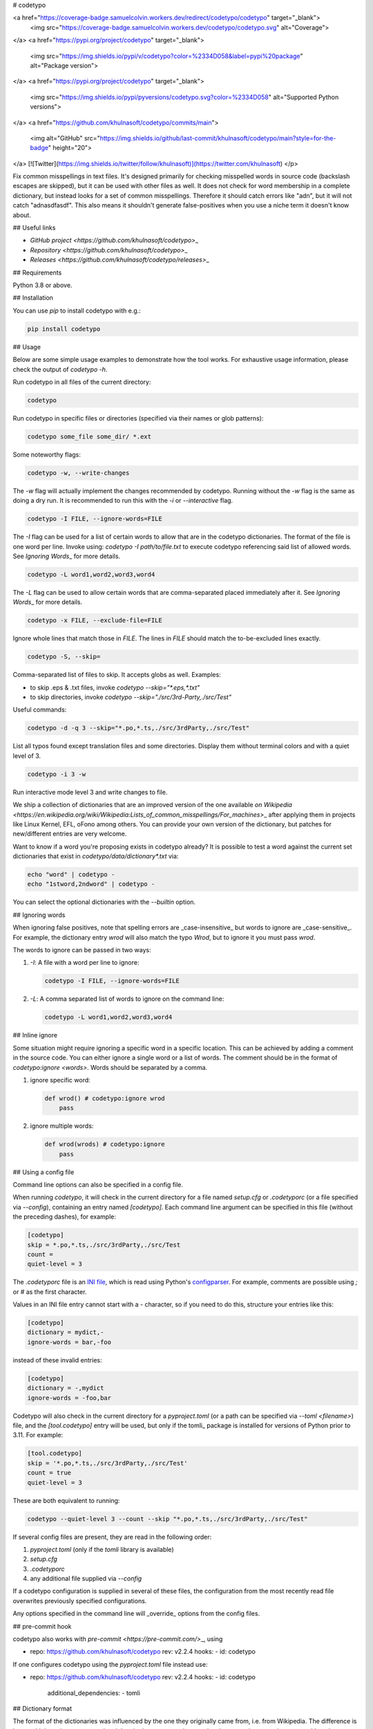 # codetypo

<a href="https://coverage-badge.samuelcolvin.workers.dev/redirect/codetypo/codetypo" target="_blank">
    <img src="https://coverage-badge.samuelcolvin.workers.dev/codetypo/codetypo.svg" alt="Coverage">
</a>
<a href="https://pypi.org/project/codetypo" target="_blank">
    <img src="https://img.shields.io/pypi/v/codetypo?color=%2334D058&label=pypi%20package" alt="Package version">
</a>
<a href="https://pypi.org/project/codetypo" target="_blank">
    <img src="https://img.shields.io/pypi/pyversions/codetypo.svg?color=%2334D058" alt="Supported Python versions">
</a>
<a href="https://github.com/khulnasoft/codetypo/commits/main">
    <img alt="GitHub" src="https://img.shields.io/github/last-commit/khulnasoft/codetypo/main?style=for-the-badge" height="20">
</a>
[![Twitter](https://img.shields.io/twitter/follow/khulnasoft)](https://twitter.com/khulnasoft)
</p>

Fix common misspellings in text files. It's designed primarily for checking
misspelled words in source code (backslash escapes are skipped), but it can be used with other files as well.
It does not check for word membership in a complete dictionary, but instead
looks for a set of common misspellings. Therefore it should catch errors like
"adn", but it will not catch "adnasdfasdf". This also means it shouldn't
generate false-positives when you use a niche term it doesn't know about.

## Useful links

- `GitHub project <https://github.com/khulnasoft/codetypo>`\_

- `Repository <https://github.com/khulnasoft/codetypo>`\_

- `Releases <https://github.com/khulnasoft/codetypo/releases>`\_

## Requirements

Python 3.8 or above.

## Installation

You can use `pip` to install codetypo with e.g.:

.. code-block:: sh

    pip install codetypo

## Usage

Below are some simple usage examples to demonstrate how the tool works.
For exhaustive usage information, please check the output of `codetypo -h`.

Run codetypo in all files of the current directory:

.. code-block:: sh

    codetypo

Run codetypo in specific files or directories (specified via their names or glob patterns):

.. code-block:: sh

    codetypo some_file some_dir/ *.ext

Some noteworthy flags:

.. code-block:: sh

    codetypo -w, --write-changes

The `-w` flag will actually implement the changes recommended by codetypo. Running without the `-w` flag is the same as doing a dry run. It is recommended to run this with the `-i` or `--interactive` flag.

.. code-block:: sh

    codetypo -I FILE, --ignore-words=FILE

The `-I` flag can be used for a list of certain words to allow that are in the codetypo dictionaries. The format of the file is one word per line. Invoke using: `codetypo -I path/to/file.txt` to execute codetypo referencing said list of allowed words. See `Ignoring Words`\_ for more details.

.. code-block:: sh

    codetypo -L word1,word2,word3,word4

The `-L` flag can be used to allow certain words that are comma-separated placed immediately after it. See `Ignoring Words`\_ for more details.

.. code-block:: sh

    codetypo -x FILE, --exclude-file=FILE

Ignore whole lines that match those in `FILE`. The lines in `FILE` should match the to-be-excluded lines exactly.

.. code-block:: sh

    codetypo -S, --skip=

Comma-separated list of files to skip. It accepts globs as well. Examples:

- to skip .eps & .txt files, invoke `codetypo --skip="*.eps,*.txt"`

- to skip directories, invoke `codetypo --skip="./src/3rd-Party,./src/Test"`

Useful commands:

.. code-block:: sh

    codetypo -d -q 3 --skip="*.po,*.ts,./src/3rdParty,./src/Test"

List all typos found except translation files and some directories.
Display them without terminal colors and with a quiet level of 3.

.. code-block:: sh

    codetypo -i 3 -w

Run interactive mode level 3 and write changes to file.

We ship a collection of dictionaries that are an improved version of the one available
`on Wikipedia <https://en.wikipedia.org/wiki/Wikipedia:Lists_of_common_misspellings/For_machines>`\_
after applying them in projects like Linux Kernel, EFL, oFono among others.
You can provide your own version of the dictionary, but patches for
new/different entries are very welcome.

Want to know if a word you're proposing exists in codetypo already? It is possible to test a word against the current set dictionaries that exist in `codetypo/data/dictionary*.txt` via:

.. code-block:: sh

    echo "word" | codetypo -
    echo "1stword,2ndword" | codetypo -

You can select the optional dictionaries with the `--builtin` option.

## Ignoring words

When ignoring false positives, note that spelling errors are _case-insensitive_ but words to ignore are _case-sensitive_. For example, the dictionary entry `wrod` will also match the typo `Wrod`, but to ignore it you must pass `wrod`.

The words to ignore can be passed in two ways:

1.  `-I`: A file with a word per line to ignore:

    .. code-block:: sh

        codetypo -I FILE, --ignore-words=FILE

2.  `-L`: A comma separated list of words to ignore on the command line:

    .. code-block:: sh

        codetypo -L word1,word2,word3,word4

## Inline ignore

Some situation might require ignoring a specific word in a specific location. This can be achieved by adding a comment in the source code.
You can either ignore a single word or a list of words. The comment should be in the format of `codetypo:ignore <words>`.
Words should be separated by a comma.

1.  ignore specific word:

    .. code-block:: python

        def wrod() # codetypo:ignore wrod
            pass

2.  ignore multiple words:

    .. code-block:: python

        def wrod(wrods) # codetypo:ignore
            pass

## Using a config file

Command line options can also be specified in a config file.

When running `codetypo`, it will check in the current directory for a file
named `setup.cfg` or `.codetyporc` (or a file specified via `--config`),
containing an entry named `[codetypo]`. Each command line argument can
be specified in this file (without the preceding dashes), for example:

.. code-block:: ini

    [codetypo]
    skip = *.po,*.ts,./src/3rdParty,./src/Test
    count =
    quiet-level = 3

The `.codetyporc` file is an `INI file <https://en.wikipedia.org/wiki/INI_file>`_,
which is read using Python's
`configparser <https://docs.python.org/3/library/configparser.html#supported-ini-file-structure>`_.
For example, comments are possible using `;` or `#` as the first character.

Values in an INI file entry cannot start with a `-` character, so if you need to do this,
structure your entries like this:

.. code-block:: ini

    [codetypo]
    dictionary = mydict,-
    ignore-words = bar,-foo

instead of these invalid entries:

.. code-block:: ini

    [codetypo]
    dictionary = -,mydict
    ignore-words = -foo,bar

Codetypo will also check in the current directory for a `pyproject.toml`
(or a path can be specified via `--toml <filename>`) file, and the
`[tool.codetypo]` entry will be used, but only if the tomli\_ package
is installed for versions of Python prior to 3.11. For example:

.. code-block:: toml

    [tool.codetypo]
    skip = '*.po,*.ts,./src/3rdParty,./src/Test'
    count = true
    quiet-level = 3

These are both equivalent to running:

.. code-block:: sh

    codetypo --quiet-level 3 --count --skip "*.po,*.ts,./src/3rdParty,./src/Test"

If several config files are present, they are read in the following order:

#. `pyproject.toml` (only if the `tomli` library is available)
#. `setup.cfg`
#. `.codetyporc`
#. any additional file supplied via `--config`

If a codetypo configuration is supplied in several of these files,
the configuration from the most recently read file overwrites previously
specified configurations.

Any options specified in the command line will _override_ options from the
config files.

.. \_tomli: https://pypi.org/project/tomli/

## pre-commit hook

codetypo also works with `pre-commit <https://pre-commit.com/>`\_, using

.. code-block:: yaml

- repo: https://github.com/khulnasoft/codetypo
  rev: v2.2.4
  hooks:
  - id: codetypo

If one configures codetypo using the `pyproject.toml` file instead use:

.. code-block:: yaml

- repo: https://github.com/khulnasoft/codetypo
  rev: v2.2.4
  hooks:
  - id: codetypo
    additional_dependencies:
    - tomli

## Dictionary format

The format of the dictionaries was influenced by the one they originally came from,
i.e. from Wikipedia. The difference is how multiple options are treated and
that the last argument is an optional reason why a certain entry could not be
applied directly, but should instead be manually inspected. E.g.:

1.  Simple entry: one wrong word / one suggestion::

        calulated->calculated

2.  Entry with more than one suggested fix::

        fiel->feel, field, file, phial,

    Note the last comma! You need to use it, otherwise the last suggestion
    will be discarded (see below for why). When there is more than one
    suggestion, an automatic fix is not possible and the best we can do is
    to give the user the file and line where the error occurred as well as
    the suggestions.

3.  Entry with one word, but with automatic fix disabled::

        clas->class, disabled because of name clash in c++

    Note that there isn't a comma at the end of the line. The last argument is
    treated as the reason why a suggestion cannot be automatically applied.

    There can also be multiple suggestions but any automatic fix will again be
    disabled::

        clas->class, clash, disabled because of name clash in c++

## Development setup

As suggested in the `Python Packaging User Guide`\_, ensure `pip`, `setuptools`, and `wheel` are up to date before installing from source. Specifically you will need recent versions of `setuptools` and `setuptools_scm`:

.. code-block:: sh

    pip install --upgrade pip setuptools setuptools_scm wheel

You can install required dependencies for development by running the following within a checkout of the codetypo source:

.. code-block:: sh

       pip install -e ".[dev]"

To run tests against the codebase run:

.. code-block:: sh

       make check

.. \_Python Packaging User Guide: https://packaging.python.org/en/latest/tutorials/installing-packages/#requirements-for-installing-packages

## Sending pull requests

If you have a suggested typo that you'd like to see merged please follow these steps:

1.  Make sure you read the instructions mentioned in the `Dictionary format` section above to submit correctly formatted entries.

2.  Choose the correct dictionary file to add your typo to. See `codetypo --help` for explanations of the different dictionaries.

3.  Sort the dictionaries. This is done by invoking (in the top level directory of `codetypo/`):

    .. code-block:: sh

        make check-dictionaries

    If the make script finds that you need to sort a dictionary, please then run:

    .. code-block:: sh

        make sort-dictionaries

4.  Only after this process is complete do we recommend you submit the PR.

**Important Notes:**

- If the dictionaries are submitted without being pre-sorted the PR will fail via our various CI tools.
- Not all PRs will be merged. This is pending on the discretion of the devs, maintainers, and the community.

## Updating

To stay current with codetypo developments it is possible to build codetypo from GitHub via:

.. code-block:: sh

    pip install --upgrade git+https://github.com/khulnasoft/codetypo.git

**Important Notes:**

- Sometimes installing via `pip` will complain about permissions. If this is the case then run with:

  .. code-block:: sh

      pip install --user --upgrade git+https://github.com/khulnasoft/codetypo.git

- It has been reported that after installing from `pip`, codetypo can't be located. Please check the $PATH variable to see if `~/.local/bin` is present. If it isn't then add it to your path.
- If you decide to install via `pip` then be sure to remove any previously installed versions of codetypo (via your platform's preferred app manager).

## Updating the dictionaries

In the scenario where the user prefers not to follow the development version of codetypo yet still opts to benefit from the frequently updated dictionary files, we recommend running a simple set of commands to achieve this:

.. code-block:: sh

    wget https://raw.githubusercontent.com/khulnasoft/codetypo/master/codetypo/data/dictionary.txt
    codetypo -D dictionary.txt

The above simply downloads the latest `dictionary.txt` file and then by utilizing the `-D` flag allows the user to specify the freshly downloaded `dictionary.txt` as the custom dictionary instead of the default one.

You can also do the same thing for the other dictionaries listed here:
https://github.com/khulnasoft/codetypo/tree/master/codetypo/data

## License

The Python script `codetypo` with its library `codetypo` is available
with the following terms:
(_tl;dr_: `GPL v2`\_)

Copyright (C) 2010-2011 KhulnaSoft DevOps <support@khulnasoft.com>

Copyright (C) 2011 ProFUSION embedded systems

This program is free software; you can redistribute it and/or modify
it under the terms of the GNU General Public License as published by
the Free Software Foundation; version 2 of the License.

This program is distributed in the hope that it will be useful,
but WITHOUT ANY WARRANTY; without even the implied warranty of
MERCHANTABILITY or FITNESS FOR A PARTICULAR PURPOSE. See the
GNU General Public License for more details.

You should have received a copy of the GNU General Public License
along with this program; if not, see
<https://www.gnu.org/licenses/old-licenses/gpl-2.0.html>.

.. \_GPL v2: https://www.gnu.org/licenses/old-licenses/gpl-2.0.html

`dictionary.txt` and the other `dictionary_*.txt` files are derivative works of English Wikipedia and are released under the `Creative Commons Attribution-Share-Alike License 3.0 <https://creativecommons.org/licenses/by-sa/3.0/>`\_.

